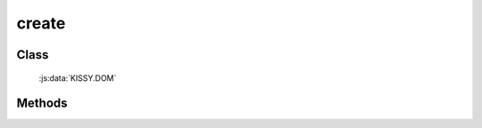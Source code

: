 ﻿.. _dom-create:

create
=================================

Class
-----------------------------------------------

  :js:data:`KISSY.DOM`

Methods
-----------------------------------------------

.. js:function:: create( html [ , props = {} , ownerDoc = document ] )

    创建 dom 节点
    
    :param string html: dom 节点的 html
    :param object props: 属性键值对象
    :param HTMLDocument ownerDoc: 节点所属文档
    :returns: {HTMLFragment|HTMLElement} - 创建出的 dom 节点或碎片列表
    
    举例：

    .. code-block:: javascript

        var S = KISSY, DOM = S.DOM;

        // 等价 document.createElement('div')
        DOM.create('<div>');
        DOM.create('<div />');
        DOM.create('<div></div>');

        // 等价 document.createTextNode('text')
        DOM.create('text');

        // 创建时，同时添加属性值
        DOM.create('<a>', { href: 'hot.html', title: 'Hot Page' });

        // KISSY v1.1.5+， 创建时，支持添加更多的属性；
        // 新增属性有： val, css, html, text, data, width, height, offset
        DOM.create('<a>', { href: 'hot.html',
                            title: 'Hot Page',
                            css: {color: 'blue'},
                            text: 'Test Link'
                  });

        // 直接内联属性
        DOM.create('<img src="logo.png" alt="logo" />');